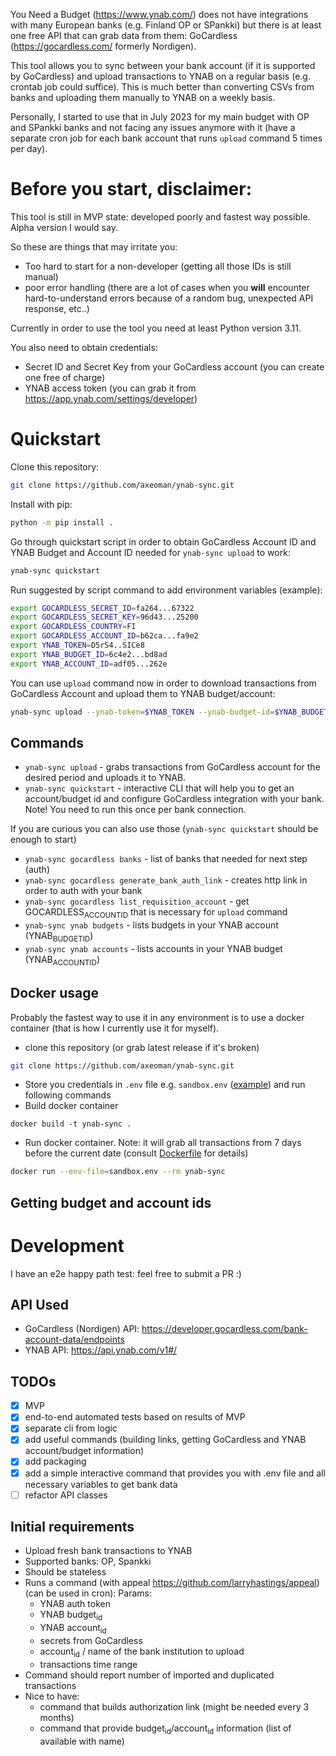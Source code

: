 You Need a Budget (https://www.ynab.com/) does not have integrations with many European banks (e.g. Finland OP or SPankki) but there is at least one free API that can grab data from them: GoCardless (https://gocardless.com/ formerly Nordigen).

This tool allows you to sync between your bank account (if it is supported by GoCardless) and upload transactions to YNAB on a regular basis (e.g. crontab job could suffice). This is much better than converting CSVs from banks and uploading them manually to YNAB on a weekly basis.

Personally, I started to use that in July 2023 for my main budget with OP and SPankki banks and not facing any issues anymore with it (have a separate cron job for each bank account that runs ~upload~ command 5 times per day).

* Before you start, disclaimer:
This tool is still in MVP state: developed poorly and fastest way possible. Alpha version I would say.

So these are things that may irritate you: 
- Too hard to start for a non-developer (getting all those IDs is still manual)
- poor error handling (there are a lot of cases when you *will* encounter hard-to-understand errors because of a random bug, unexpected API response, etc..)

Currently in order to use the tool you need at least Python version 3.11.

You also need to obtain credentials:
- Secret ID and Secret Key from your GoCardless account (you can create one free of charge)
- YNAB access token (you can grab it from https://app.ynab.com/settings/developer)

* Quickstart

Clone this repository:
#+begin_src sh
git clone https://github.com/axeoman/ynab-sync.git
#+end_src

Install with pip:
#+begin_src sh
python -m pip install .
#+end_src

Go through quickstart script in order to obtain GoCardless Account ID and YNAB Budget and Account ID needed for ~ynab-sync upload~ to work:
#+begin_src sh
ynab-sync quickstart
#+end_src

Run suggested by script command to add environment variables (example):
#+begin_src sh
export GOCARDLESS_SECRET_ID=fa264...67322
export GOCARDLESS_SECRET_KEY=96d43...25200
export GOCARDLESS_COUNTRY=FI
export GOCARDLESS_ACCOUNT_ID=b62ca...fa9e2
export YNAB_TOKEN=D5rS4..SICe8
export YNAB_BUDGET_ID=6c4e2...bd8ad
export YNAB_ACCOUNT_ID=adf05...262e
#+end_src

You can use ~upload~ command now in order to download transactions from GoCardless Account and upload them to YNAB budget/account:

#+begin_src sh
ynab-sync upload --ynab-token=$YNAB_TOKEN --ynab-budget-id=$YNAB_BUDGET_ID --ynab-account-id=$YNAB_ACCOUNT_ID --gocardless-secret-id=$GOCARDLESS_SECRET_ID --gocardless-secret-key=$GOCARDLESS_SECRET_KEY --gocardless-account-id=$GOCARDLESS_ACCOUNT_ID --date-from=`date -d '-7 day' '+%Y-%m-%d'` 
#+end_src


** Commands

- ~ynab-sync upload~ - grabs transactions from GoCardless account for the desired period and uploads it to YNAB. 
- ~ynab-sync quickstart~ - interactive CLI that will help you to get an account/budget id and configure GoCardless integration with your bank. Note! You need to run this once per bank connection.

If you are curious you can also use those (~ynab-sync quickstart~ should be enough to start)  
- ~ynab-sync gocardless banks~ - list of banks that needed for next step (auth)
- ~ynab-sync gocardless generate_bank_auth_link~ - creates http link in order to auth with your bank 
- ~ynab-sync gocardless list_requisition_account~ - get GOCARDLESS_ACCOUNT_ID that is necessary for ~upload~ command
- ~ynab-sync ynab budgets~ - lists budgets in your YNAB account (YNAB_BUDGET_ID)
- ~ynab-sync ynab accounts~ - lists accounts in your YNAB budget (YNAB_ACCOUNT_ID)


** Docker usage
Probably the fastest way to use it in any environment is to use a docker container (that is how I currently use it for myself).

- clone this repository (or grab latest release if it's broken)
#+begin_src sh
git clone https://github.com/axeoman/ynab-sync.git
#+end_src
- Store you credentials in ~.env~ file e.g. ~sandbox.env~ ([[https://github.com/axeoman/ynab-sync/blob/main/bank.example.env][example]]) and run following commands
- Build docker container
#+begin_src
docker build -t ynab-sync .
#+end_src

- Run docker container. Note: it will grab all transactions from 7 days before the current date (consult [[https://github.com/axeoman/ynab-sync/blob/main/Dockerfile][Dockerfile]] for details)
  
#+begin_src sh
docker run --env-file=sandbox.env --rm ynab-sync
#+end_src

** Getting budget and account ids


* Development
I have an e2e happy path test: feel free to submit a PR :)

** API Used
- GoCardless (Nordigen) API: https://developer.gocardless.com/bank-account-data/endpoints
- YNAB API: https://api.ynab.com/v1#/

** TODOs
- [X] MVP 
- [X] end-to-end automated tests based on results of MVP
- [X] separate cli from logic
- [X] add useful commands (building links, getting GoCardless and YNAB account/budget information)
- [X] add packaging
- [X] add a simple interactive command that provides you with .env file and all necessary variables to get bank data
- [ ] refactor API classes

** Initial requirements
- Upload fresh bank transactions to YNAB
- Supported banks: OP, Spankki
- Should be stateless
- Runs a command (with appeal https://github.com/larryhastings/appeal) (can be used in cron):
   Params:
   - YNAB auth token
   - YNAB budget_id
   - YNAB account_id 
   - secrets from GoCardless
   - account_id / name of the bank institution to upload
   - transactions time range
- Command should report number of imported and duplicated transactions
- Nice to have:
  - command that builds authorization link (might be needed every 3 months)
  - command that provide budget_id/account_id information (list of available with name)

    
